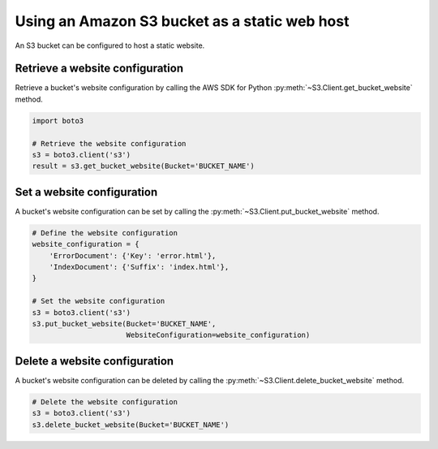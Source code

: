.. Copyright 2010-2019 Amazon.com, Inc. or its affiliates. All Rights Reserved.

   This work is licensed under a Creative Commons Attribution-NonCommercial-ShareAlike 4.0
   International License (the "License"). You may not use this file except in compliance with the
   License. A copy of the License is located at http://creativecommons.org/licenses/by-nc-sa/4.0/.

   This file is distributed on an "AS IS" BASIS, WITHOUT WARRANTIES OR CONDITIONS OF ANY KIND,
   either express or implied. See the License for the specific language governing permissions and
   limitations under the License.


##############################################
Using an Amazon S3 bucket as a static web host
##############################################

An S3 bucket can be configured to host a static website.


Retrieve a website configuration
================================

Retrieve a bucket's website configuration by calling the AWS SDK for Python 
:py:meth:`~S3.Client.get_bucket_website` method.

.. code-block:: python

    import boto3

    # Retrieve the website configuration
    s3 = boto3.client('s3')
    result = s3.get_bucket_website(Bucket='BUCKET_NAME')
 

Set a website configuration
===========================

A bucket's website configuration can be set by calling the 
:py:meth:`~S3.Client.put_bucket_website` method.


.. code-block:: python

    # Define the website configuration
    website_configuration = {
        'ErrorDocument': {'Key': 'error.html'},
        'IndexDocument': {'Suffix': 'index.html'},
    }

    # Set the website configuration
    s3 = boto3.client('s3')
    s3.put_bucket_website(Bucket='BUCKET_NAME',
                          WebsiteConfiguration=website_configuration)


Delete a website configuration
==============================

A bucket's website configuration can be deleted by calling the 
:py:meth:`~S3.Client.delete_bucket_website` method.

.. code-block:: python

    # Delete the website configuration
    s3 = boto3.client('s3')
    s3.delete_bucket_website(Bucket='BUCKET_NAME')
